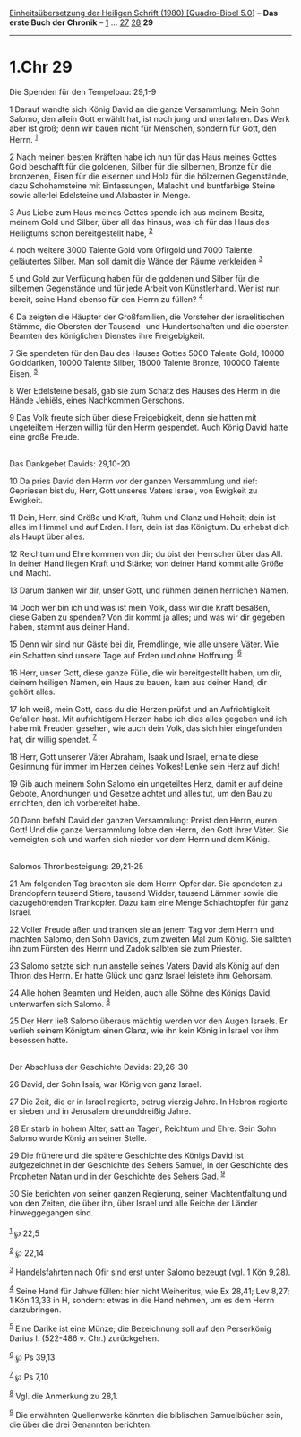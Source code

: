 :PROPERTIES:
:ID:       d2fa4c99-bae9-434f-a5f5-1a9cc6b89232
:END:
<<navbar>>
[[../index.html][Einheitsübersetzung der Heiligen Schrift (1980)
[Quadro-Bibel 5.0]]] -- *Das erste Buch der Chronik* --
[[file:1.Chr_1.html][1]] ... [[file:1.Chr_27.html][27]]
[[file:1.Chr_28.html][28]] *29*

--------------

* 1.Chr 29
  :PROPERTIES:
  :CUSTOM_ID: chr-29
  :END:

<<verses>>

<<v1>>
**** Die Spenden für den Tempelbau: 29,1-9
     :PROPERTIES:
     :CUSTOM_ID: die-spenden-für-den-tempelbau-291-9
     :END:
1 Darauf wandte sich König David an die ganze Versammlung: Mein Sohn
Salomo, den allein Gott erwählt hat, ist noch jung und unerfahren. Das
Werk aber ist groß; denn wir bauen nicht für Menschen, sondern für Gott,
den Herrn. ^{[[#fn1][1]]}

<<v2>>
2 Nach meinen besten Kräften habe ich nun für das Haus meines Gottes
Gold beschafft für die goldenen, Silber für die silbernen, Bronze für
die bronzenen, Eisen für die eisernen und Holz für die hölzernen
Gegenstände, dazu Schohamsteine mit Einfassungen, Malachit und
buntfarbige Steine sowie allerlei Edelsteine und Alabaster in Menge.

<<v3>>
3 Aus Liebe zum Haus meines Gottes spende ich aus meinem Besitz, meinem
Gold und Silber, über all das hinaus, was ich für das Haus des
Heiligtums schon bereitgestellt habe, ^{[[#fn2][2]]}

<<v4>>
4 noch weitere 3000 Talente Gold vom Ofirgold und 7000 Talente
geläutertes Silber. Man soll damit die Wände der Räume verkleiden
^{[[#fn3][3]]}

<<v5>>
5 und Gold zur Verfügung haben für die goldenen und Silber für die
silbernen Gegenstände und für jede Arbeit von Künstlerhand. Wer ist nun
bereit, seine Hand ebenso für den Herrn zu füllen? ^{[[#fn4][4]]}

<<v6>>
6 Da zeigten die Häupter der Großfamilien, die Vorsteher der
israelitischen Stämme, die Obersten der Tausend- und Hundertschaften und
die obersten Beamten des königlichen Dienstes ihre Freigebigkeit.

<<v7>>
7 Sie spendeten für den Bau des Hauses Gottes 5000 Talente Gold, 10000
Golddariken, 10000 Talente Silber, 18000 Talente Bronze, 100000 Talente
Eisen. ^{[[#fn5][5]]}

<<v8>>
8 Wer Edelsteine besaß, gab sie zum Schatz des Hauses des Herrn in die
Hände Jehiëls, eines Nachkommen Gerschons.

<<v9>>
9 Das Volk freute sich über diese Freigebigkeit, denn sie hatten mit
ungeteiltem Herzen willig für den Herrn gespendet. Auch König David
hatte eine große Freude.\\
\\

<<v10>>
**** Das Dankgebet Davids: 29,10-20
     :PROPERTIES:
     :CUSTOM_ID: das-dankgebet-davids-2910-20
     :END:
10 Da pries David den Herrn vor der ganzen Versammlung und rief:
Gepriesen bist du, Herr, Gott unseres Vaters Israel, von Ewigkeit zu
Ewigkeit.

<<v11>>
11 Dein, Herr, sind Größe und Kraft, Ruhm und Glanz und Hoheit; dein ist
alles im Himmel und auf Erden. Herr, dein ist das Königtum. Du erhebst
dich als Haupt über alles.

<<v12>>
12 Reichtum und Ehre kommen von dir; du bist der Herrscher über das All.
In deiner Hand liegen Kraft und Stärke; von deiner Hand kommt alle Größe
und Macht.

<<v13>>
13 Darum danken wir dir, unser Gott, und rühmen deinen herrlichen Namen.

<<v14>>
14 Doch wer bin ich und was ist mein Volk, dass wir die Kraft besaßen,
diese Gaben zu spenden? Von dir kommt ja alles; und was wir dir gegeben
haben, stammt aus deiner Hand.

<<v15>>
15 Denn wir sind nur Gäste bei dir, Fremdlinge, wie alle unsere Väter.
Wie ein Schatten sind unsere Tage auf Erden und ohne Hoffnung.
^{[[#fn6][6]]}

<<v16>>
16 Herr, unser Gott, diese ganze Fülle, die wir bereitgestellt haben, um
dir, deinem heiligen Namen, ein Haus zu bauen, kam aus deiner Hand; dir
gehört alles.

<<v17>>
17 Ich weiß, mein Gott, dass du die Herzen prüfst und an Aufrichtigkeit
Gefallen hast. Mit aufrichtigem Herzen habe ich dies alles gegeben und
ich habe mit Freuden gesehen, wie auch dein Volk, das sich hier
eingefunden hat, dir willig spendet. ^{[[#fn7][7]]}

<<v18>>
18 Herr, Gott unserer Väter Abraham, Isaak und Israel, erhalte diese
Gesinnung für immer im Herzen deines Volkes! Lenke sein Herz auf dich!

<<v19>>
19 Gib auch meinem Sohn Salomo ein ungeteiltes Herz, damit er auf deine
Gebote, Anordnungen und Gesetze achtet und alles tut, um den Bau zu
errichten, den ich vorbereitet habe.

<<v20>>
20 Dann befahl David der ganzen Versammlung: Preist den Herrn, euren
Gott! Und die ganze Versammlung lobte den Herrn, den Gott ihrer Väter.
Sie verneigten sich und warfen sich nieder vor dem Herrn und dem
König.\\
\\

<<v21>>
**** Salomos Thronbesteigung: 29,21-25
     :PROPERTIES:
     :CUSTOM_ID: salomos-thronbesteigung-2921-25
     :END:
21 Am folgenden Tag brachten sie dem Herrn Opfer dar. Sie spendeten zu
Brandopfern tausend Stiere, tausend Widder, tausend Lämmer sowie die
dazugehörenden Trankopfer. Dazu kam eine Menge Schlachtopfer für ganz
Israel.

<<v22>>
22 Voller Freude aßen und tranken sie an jenem Tag vor dem Herrn und
machten Salomo, den Sohn Davids, zum zweiten Mal zum König. Sie salbten
ihn zum Fürsten des Herrn und Zadok salbten sie zum Priester.

<<v23>>
23 Salomo setzte sich nun anstelle seines Vaters David als König auf den
Thron des Herrn. Er hatte Glück und ganz Israel leistete ihm Gehorsam.

<<v24>>
24 Alle hohen Beamten und Helden, auch alle Söhne des Königs David,
unterwarfen sich Salomo. ^{[[#fn8][8]]}

<<v25>>
25 Der Herr ließ Salomo überaus mächtig werden vor den Augen Israels. Er
verlieh seinem Königtum einen Glanz, wie ihn kein König in Israel vor
ihm besessen hatte.\\
\\

<<v26>>
**** Der Abschluss der Geschichte Davids: 29,26-30
     :PROPERTIES:
     :CUSTOM_ID: der-abschluss-der-geschichte-davids-2926-30
     :END:
26 David, der Sohn Isais, war König von ganz Israel.

<<v27>>
27 Die Zeit, die er in Israel regierte, betrug vierzig Jahre. In Hebron
regierte er sieben und in Jerusalem dreiunddreißig Jahre.

<<v28>>
28 Er starb in hohem Alter, satt an Tagen, Reichtum und Ehre. Sein Sohn
Salomo wurde König an seiner Stelle.

<<v29>>
29 Die frühere und die spätere Geschichte des Königs David ist
aufgezeichnet in der Geschichte des Sehers Samuel, in der Geschichte des
Propheten Natan und in der Geschichte des Sehers Gad. ^{[[#fn9][9]]}

<<v30>>
30 Sie berichten von seiner ganzen Regierung, seiner Machtentfaltung und
von den Zeiten, die über ihn, über Israel und alle Reiche der Länder
hinweggegangen sind.\\
\\

^{[[#fnm1][1]]} ℘ 22,5

^{[[#fnm2][2]]} ℘ 22,14

^{[[#fnm3][3]]} Handelsfahrten nach Ofir sind erst unter Salomo bezeugt
(vgl. 1 Kön 9,28).

^{[[#fnm4][4]]} Seine Hand für Jahwe füllen: hier nicht Weiheritus, wie
Ex 28,41; Lev 8,27; 1 Kön 13,33 in H, sondern: etwas in die Hand nehmen,
um es dem Herrn darzubringen.

^{[[#fnm5][5]]} Eine Darike ist eine Münze; die Bezeichnung soll auf den
Perserkönig Darius I. (522-486 v. Chr.) zurückgehen.

^{[[#fnm6][6]]} ℘ Ps 39,13

^{[[#fnm7][7]]} ℘ Ps 7,10

^{[[#fnm8][8]]} Vgl. die Anmerkung zu 28,1.

^{[[#fnm9][9]]} Die erwähnten Quellenwerke könnten die biblischen
Samuelbücher sein, die über die drei Genannten berichten.
